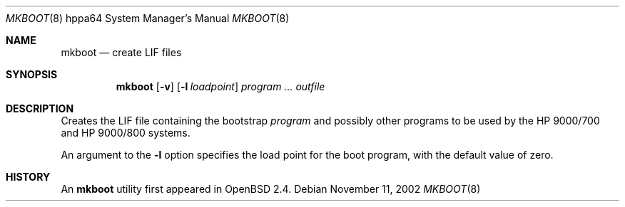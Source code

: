 .\"	$OpenBSD: mkboot.8,v 1.2 2005/04/27 19:45:28 deraadt Exp $
.\"
.\" Copyright (c) 1990, 1993
.\"	The Regents of the University of California.  All rights reserved.
.\"
.\" Redistribution and use in source and binary forms, with or without
.\" modification, are permitted provided that the following conditions
.\" are met:
.\" 1. Redistributions of source code must retain the above copyright
.\"    notice, this list of conditions and the following disclaimer.
.\" 2. Redistributions in binary form must reproduce the above copyright
.\"    notice, this list of conditions and the following disclaimer in the
.\"    documentation and/or other materials provided with the distribution.
.\" 3. Neither the name of the University nor the names of its contributors
.\"    may be used to endorse or promote products derived from this software
.\"    without specific prior written permission.
.\"
.\" THIS SOFTWARE IS PROVIDED BY THE REGENTS AND CONTRIBUTORS ``AS IS'' AND
.\" ANY EXPRESS OR IMPLIED WARRANTIES, INCLUDING, BUT NOT LIMITED TO, THE
.\" IMPLIED WARRANTIES OF MERCHANTABILITY AND FITNESS FOR A PARTICULAR PURPOSE
.\" ARE DISCLAIMED.  IN NO EVENT SHALL THE REGENTS OR CONTRIBUTORS BE LIABLE
.\" FOR ANY DIRECT, INDIRECT, INCIDENTAL, SPECIAL, EXEMPLARY, OR CONSEQUENTIAL
.\" DAMAGES (INCLUDING, BUT NOT LIMITED TO, PROCUREMENT OF SUBSTITUTE GOODS
.\" OR SERVICES; LOSS OF USE, DATA, OR PROFITS; OR BUSINESS INTERRUPTION)
.\" HOWEVER CAUSED AND ON ANY THEORY OF LIABILITY, WHETHER IN CONTRACT, STRICT
.\" LIABILITY, OR TORT (INCLUDING NEGLIGENCE OR OTHERWISE) ARISING IN ANY WAY
.\" OUT OF THE USE OF THIS SOFTWARE, EVEN IF ADVISED OF THE POSSIBILITY OF
.\" SUCH DAMAGE.
.\"
.Dd November 11, 2002
.Dt MKBOOT 8 hppa64
.Os
.Sh NAME
.Nm mkboot
.Nd create LIF files
.Sh SYNOPSIS
.Nm mkboot
.Op Fl v
.Op Fl l Ar loadpoint
.Ar program ... outfile
.Sh DESCRIPTION
Creates the LIF file containing the bootstrap
.Ar program
and possibly other programs to be used by the
.Tn HP 9000/700
and
.Tn HP 9000/800
systems.
.Pp
An argument to the
.Fl l
option specifies the load point for the boot program,
with the default value of zero.
.Sh HISTORY
An
.Nm
utility first appeared in
.Ox 2.4 .
